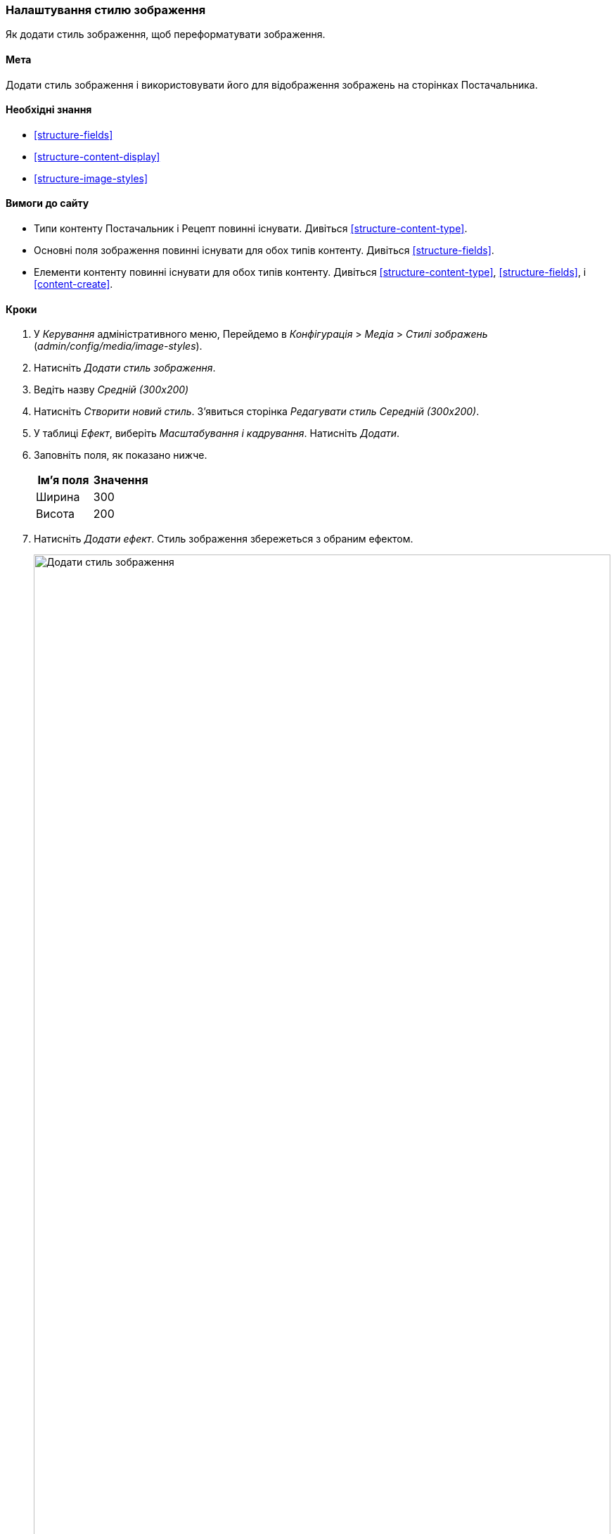 [[structure-image-style-create]]

=== Налаштування стилю зображення

[role="summary"]
Як додати стиль зображення, щоб переформатувати зображення.

(((Стиль зображення, створення)))
(((Стиль, зображення)))
(((Ефект, зображення)))
(((Зображення, зміна розміру)))

==== Мета

Додати стиль зображення і використовувати його для відображення зображень на сторінках Постачальника.

==== Необхідні знання

* <<structure-fields>>
* <<structure-content-display>>
* <<structure-image-styles>>

==== Вимоги до сайту

* Типи контенту Постачальник і Рецепт повинні існувати. Дивіться <<structure-content-type>>.

* Основні поля зображення повинні існувати для обох типів контенту. Дивіться <<structure-fields>>.

* Елементи контенту повинні існувати для обох типів контенту. Дивіться
<<structure-content-type>>, <<structure-fields>>, і <<content-create>>.

==== Кроки

. У _Керування_ адміністративного меню, Перейдемо в _Конфігурація_ > _Медіа_ >
_Стилі зображень_ (_admin/config/media/image-styles_).

. Натисніть _Додати стиль зображення_.

. Ведіть назву _Средній (300x200)_

. Натисніть _Створити новий стиль_. З'явиться сторінка _Редагувати стиль Середній (300х200)_.

. У таблиці _Ефект_, виберіть _Масштабування і кадрування_. Натисніть _Додати_.

. Заповніть поля, як показано нижче.
+
[width="100%", frame="topbot", options="header"]
|================================
|Ім'я поля |Значення
|Ширина |300
|Висота |200
|================================

. Натисніть _Додати ефект_. Стиль зображення збережеться з обраним ефектом.
+
--
// Image style editing page, with effects added.
image:images/structure-image-style-create-add-style.png["Додати стиль зображення", width="100%"]
--

. У _Керування_ адміністративного меню, перейдіть в _Структура_ > _Типи матеріалів_
(_admin/structure/types_).

. Натисніть _Керувати відображенням_ з випадаючої кнопки в колонці _Операції_ для типу матеріалу
Постачальник. З'явиться сторінка _Керувати відображенням_ (_admin/structure/types/manage/vendor/display_).

. Переконайтеся, що обрана другорядна вкладка _Default_.

. Натисніть на шестірню для поля _Головне зображення_, щоб відкрити опції
конфігурації.

. Заповніть поля, як показано нижче.
+
[width="100%", frame="topbot", options="header"]
|================================
|Ім'я поля |Опис |Приклад значення
|Стиль зображення |Який стиль зображення використовувати |Середній (300х200)
|Зображення як посилання на |На яку сторінку перейде користувач при натисканні на зображення |Нічого
|================================
+
--
// Main image settings area of ​​Vendor content type.
image:images/structure-image-style-create-manage-display.png["Змінити настройки форматера поля зображення"]
--

. Натисніть _Оновити_.

. Натисніть _Зберегти_. Новий стиль зображення буде використовуватися при відображенні вмісту
Постачальник.

. Відкрийте матеріал Постачальник і переконайтеся, що він тепер відображається за допомогою
зменшеного зображення. Дивіться <<content-edit>> для отримання інформації про те, як знайти
існуючий матеріал.

. Повторіть кроки 8-15 для матеріалу Рецепт.

// ==== Expand your understanding

==== Схожі поняття

* <<structure-fields>>
* <<structure-image-styles>>
* <<structure-image-responsive>>

==== Відео

// Video from Drupalize.Me.
video::https://www.youtube-nocookie.com/embed/DKIo7j19ulY[title="Setting up an Image Style"]

==== Додаткові ресурси

https://www.drupal.org/docs/core-modules-and-themes/core-modules/image-module/working-with-images[_Drupal.org_ сторінка документації спільноти "Working with images"]


*Автори*

Адаптовано і додано https://www.drupal.org/u/batigolix[Boris Doesborg], і
https://www.drupal.org/u/jojyja[Jojy Alphonso] в
http://redcrackle.com [Red Crackle] з
https://www.drupal.org/docs/core-modules-and-themes/core-modules/image-module/working-with-images["Working with images"],
авторські права 2000-copyright_upper_year за окремими учасниками в
https://www.drupal.org/documentation[Drupal Community Documentation].

Переклав https://www.drupal.org/alexmazaltov[Олексій Бондаренко] із https://drupal.org/mazaltov[Mazaltov].